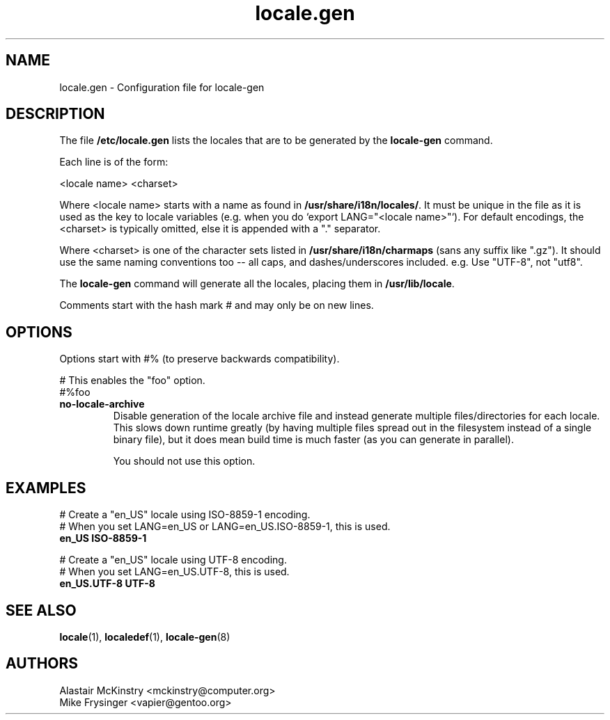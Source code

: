 .\" -*- nroff -*-
.\" Copyright (C) 2002, 2005 Free Software Foundation, Inc.
.\"
.\" This program is free software; you can redistribute it and/or modify
.\" it under the terms of the GNU General Public License as published by
.\" the Free Software Foundation; either version 2, or (at your option)
.\" any later version.
.\"
.\" This program is distributed in the hope that it will be useful,
.\" but WITHOUT ANY WARRANTY; without even the implied warranty of
.\" MERCHANTABILITY or FITNESS FOR A PARTICULAR PURPOSE.  See the
.\" GNU General Public License for more details.
.\"
.\" You should have received a copy of the GNU General Public License
.\" along with this program; if not, write to the Free Software Foundation,
.\" Inc., 59 Temple Place - Suite 330, Boston, MA 02111-1307, USA.
.TH locale.gen 5 "July 2005" "Debian GNU/Linux"
.SH "NAME"
locale.gen \- Configuration file for locale-gen
.SH "DESCRIPTION"
The file \fB/etc/locale.gen\fP lists the locales that are to be generated
by the \fBlocale-gen\fP command.

Each line is of the form:

<locale name> <charset>

Where <locale name> starts with a name as found in
.BR /usr/share/i18n/locales/ .
It must be unique in the file as it is used as the key to locale variables
(e.g. when you do `export LANG="<locale name>"`).  For default encodings,
the <charset> is typically omitted, else it is appended with a "." separator.

Where <charset> is one of the character sets listed in
.B /usr/share/i18n/charmaps
(sans any suffix like ".gz").  It should use the same naming conventions too --
all caps, and dashes/underscores included.  e.g. Use "UTF-8", not "utf8".

The
.B locale-gen
command will generate all the locales, placing them in
\fB/usr/lib/locale\fP.

Comments start with the hash mark # and may only be on new lines.
.SH "OPTIONS"
Options start with #% (to preserve backwards compatibility).

# This enables the "foo" option.
.br
#%foo
.TP
.B no-locale-archive
Disable generation of the locale archive file and instead generate multiple
files/directories for each locale.  This slows down runtime greatly (by having
multiple files spread out in the filesystem instead of a single binary file),
but it does mean build time is much faster (as you can generate in parallel).

You should not use this option.
.SH "EXAMPLES"
.nf
# Create a "en_US" locale using ISO-8859-1 encoding.
# When you set LANG=en_US or LANG=en_US.ISO-8859-1, this is used.
.B en_US ISO-8859-1

# Create a "en_US" locale using UTF-8 encoding.
# When you set LANG=en_US.UTF-8, this is used.
.B en_US.UTF-8 UTF-8
.fi
.SH "SEE ALSO"
.BR locale (1),
.BR localedef (1),
.BR locale-gen (8)
.SH "AUTHORS"
.nf
Alastair McKinstry <mckinstry@computer.org>
Mike Frysinger <vapier@gentoo.org>
.fi
